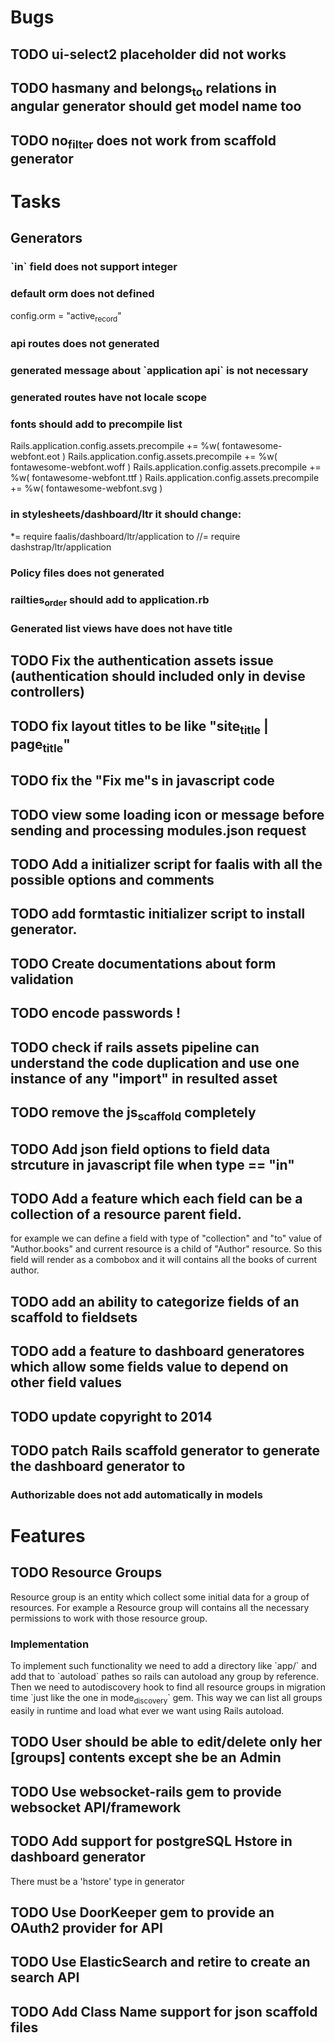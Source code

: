 * Bugs
** TODO ui-select2 placeholder did not works
** TODO hasmany and belongs_to relations in angular generator should get model name too
** TODO no_filter does not work from scaffold generator
* Tasks
** Generators
*** `in` field does not support integer
***   default orm does not defined
      config.orm = "active_record"
*** api routes does  not generated
*** generated message about `application api` is not necessary
*** generated routes have not locale scope
*** fonts should add to precompile list
  Rails.application.config.assets.precompile += %w( fontawesome-webfont.eot )
  Rails.application.config.assets.precompile += %w( fontawesome-webfont.woff )
  Rails.application.config.assets.precompile += %w( fontawesome-webfont.ttf )
  Rails.application.config.assets.precompile += %w( fontawesome-webfont.svg )

*** in stylesheets/dashboard/ltr it should change:
*= require faalis/dashboard/ltr/application
to
//= require dashstrap/ltr/application

*** Policy files does not generated
*** railties_order should add to application.rb
*** Generated list views have does not have title
** TODO Fix the authentication assets issue (authentication should included only in devise controllers)
** TODO fix layout titles to be like "site_title | page_title"
** TODO fix the "Fix me"s in javascript code
** TODO view some loading icon or message before sending and processing modules.json request
** TODO Add a initializer script for faalis with all the possible options and comments
** TODO add formtastic initializer script to install generator.
** TODO Create documentations about form validation
** TODO encode passwords !
** TODO check if rails assets pipeline can understand the code duplication and use one instance of any "import" in resulted asset
** TODO remove the js_scaffold completely
** TODO Add json field options to field data strcuture in javascript file when type == "in"
** TODO Add a feature which each field can be a collection of a resource parent field.
   for example we can define a field with type of  "collection" and "to" value of "Author.books"
   and current resource is a child of "Author" resource. So this field will render as a combobox
   and it will contains all the books of current author.
** TODO add an ability to categorize fields of an scaffold to fieldsets
** TODO add a feature to dashboard generatores which allow some fields value to depend on other field values
** TODO update copyright to 2014
** TODO patch *Rails* scaffold generator to generate the dashboard generator to
*** Authorizable does not add automatically in models
* Features
** TODO Resource Groups
   Resource group is an entity which collect some initial data for a group
   of resources. For example a Resource group will contains all the necessary
   permissions to work with those resource group.
*** Implementation
    To implement such functionality we need to add a directory like `app/`
    and add that to `autoload` pathes so rails can autoload any group by
    reference. Then we need to autodiscovery hook to find all resource
    groups in migration time `just like the one in mode_discovery` gem.
    This way we can list all groups easily in runtime and load what ever
    we want using Rails autoload.
** TODO User should be able to edit/delete only her [groups] contents except she be an Admin
** TODO Use websocket-rails gem to provide websocket API/framework
** TODO Add support for postgreSQL Hstore in dashboard generator
        There must be a 'hstore' type in generator
** TODO Use *DoorKeeper* gem to provide an OAuth2 provider for API
** TODO Use *ElasticSearch* and retire to create an search API
** TODO Add *Class Name* support for json scaffold files

